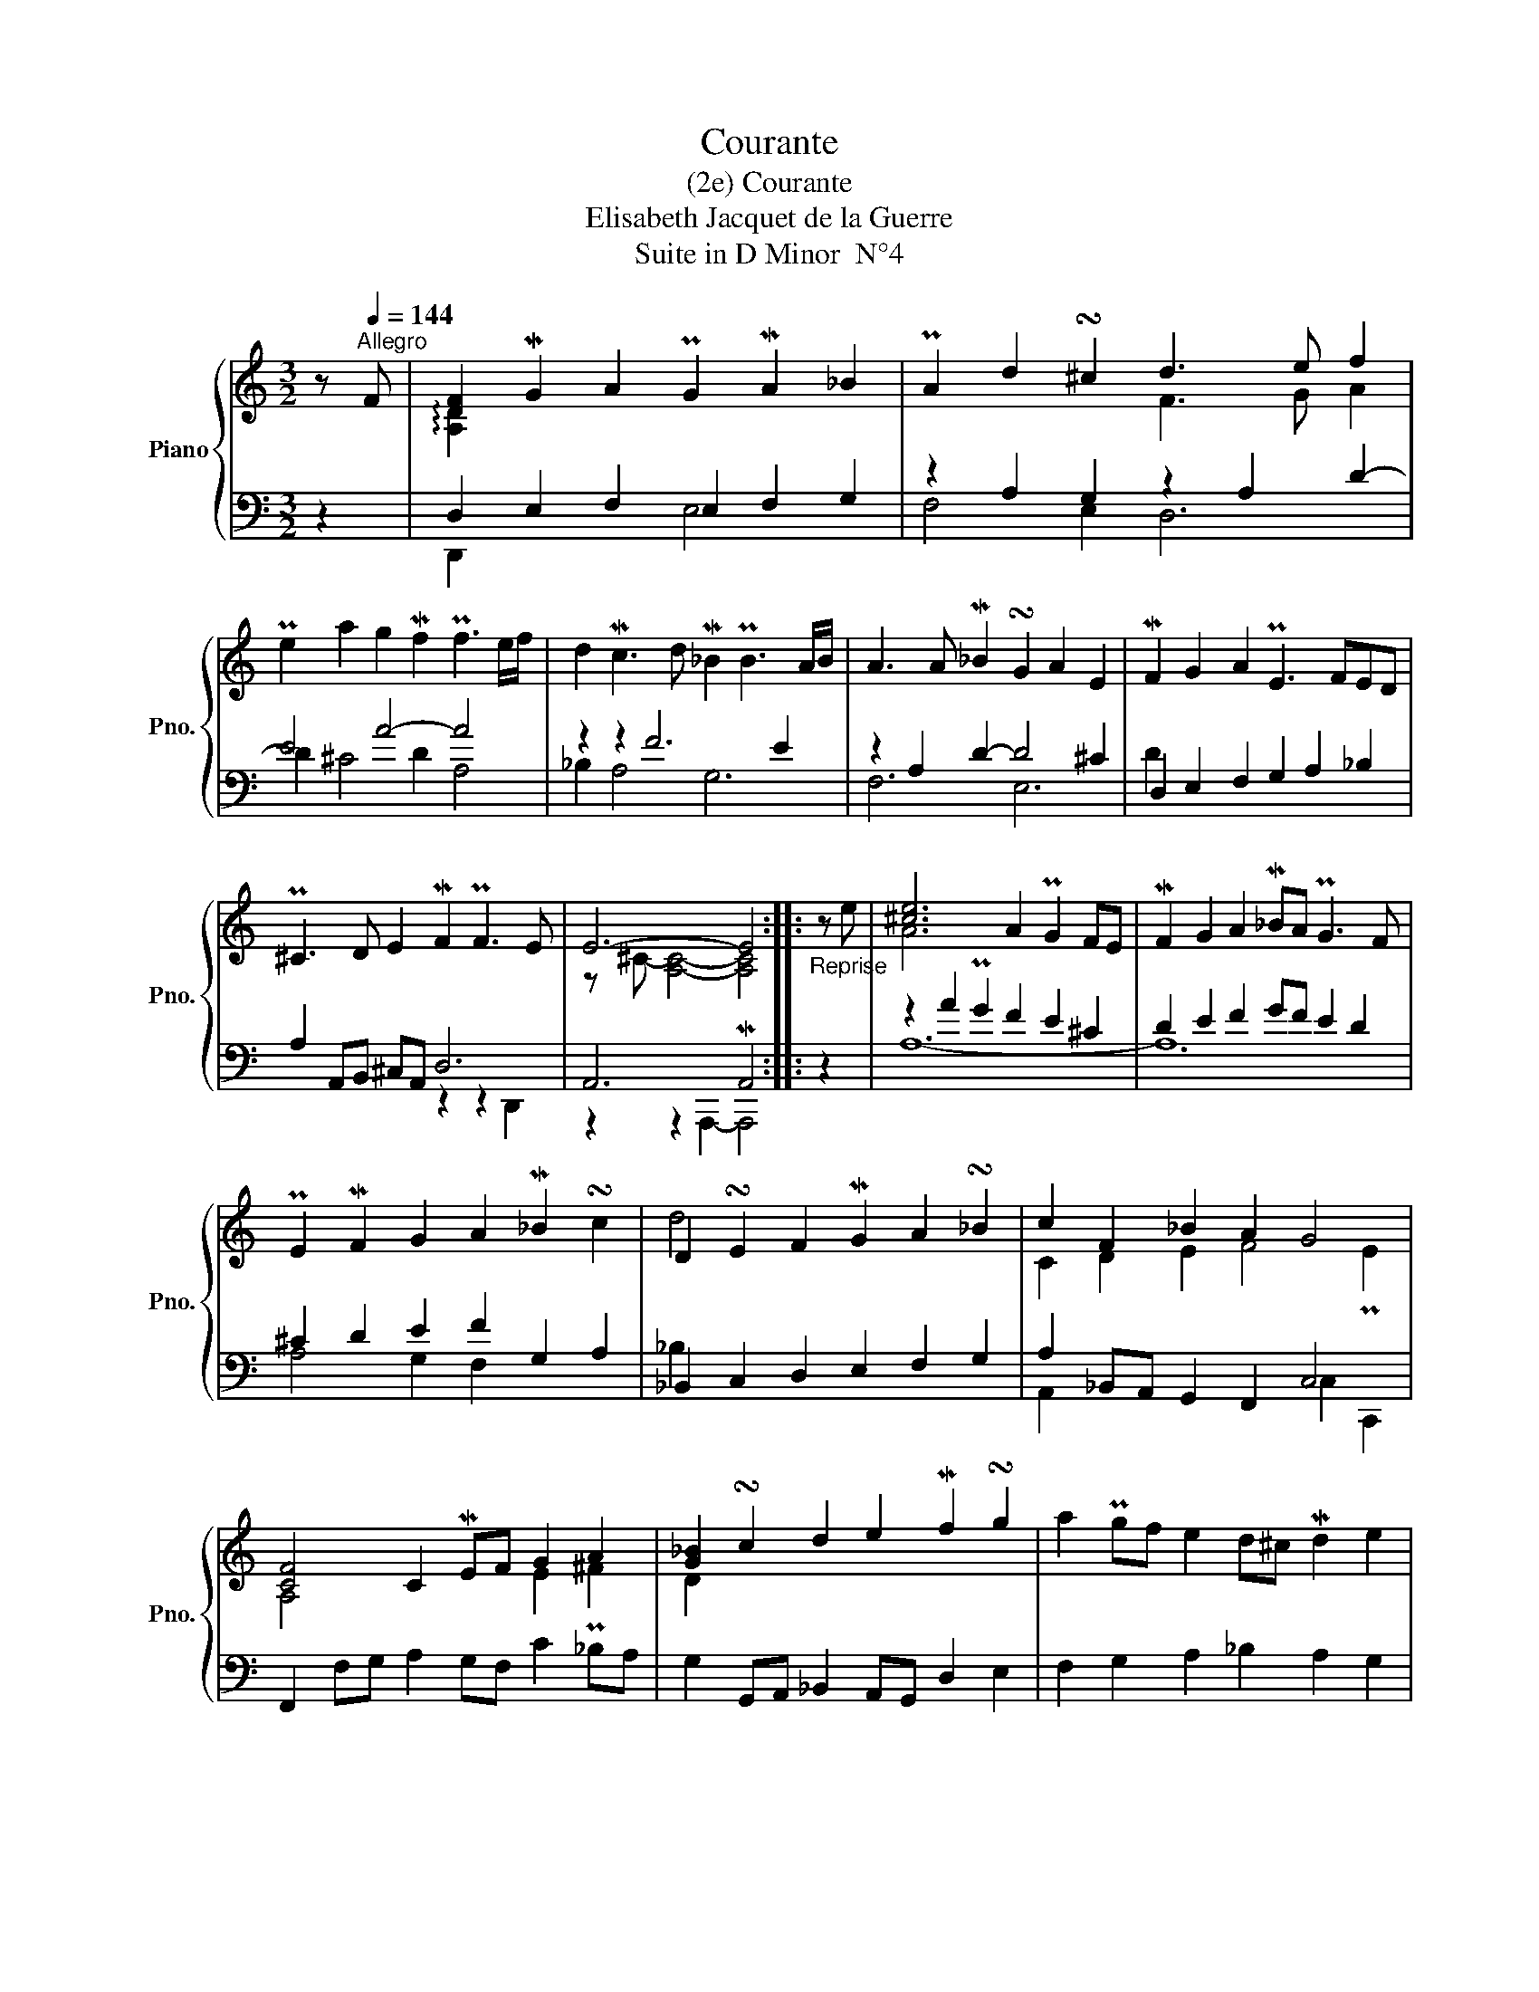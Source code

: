 X:1
T:Courante
T:(2e) Courante
T:Elisabeth Jacquet de la Guerre
T:Suite in D Minor  N°4
%%score { ( 1 3 ) | ( 2 4 ) }
L:1/8
M:3/2
K:C
V:1 treble nm="Piano" snm="Pno."
V:3 treble 
V:2 bass 
V:4 bass 
V:1
 z[Q:1/4=144]"^Allegro" F | [DF]2 MG2 A2 PG2 MA2 _B2 | PA2 d2 !turn!^c2 d3 e f2 | %3
 Pe2 a2 g2 Mf2 Pf3 e/f/ | d2 Mc3 d M_B2 PB3 A/B/ | A3 A M_B2 !turn!G2 A2 E2 | MF2 G2 A2 PE3 FED | %7
 P^C3 D E2 MF2 PF3 E | E6- E4 ::"_Reprise" z e | [^ce]6 A2 PG2 FE | MF2 G2 A2 M_BA PG3 F | %12
 PE2 MF2 G2 A2 M_B2 !turn!c2 | D2 !turn!E2 F2 MG2 A2 !turn!_B2 | c2 F2 _B2 A2 G4 | %15
 [CF]4 C2 MEF G2 A2 | [G_B]2 !turn!c2 d2 e2 Mf2 !turn!g2 | a2 Pgf e2 d^c Md2 e2 | %18
 A2 B2 ^c2 d4 Pc2 | [Ad]6- [Ad]4 :| %20
V:2
 z2 | D,2 E,2 F,2 E,2 F,2 G,2 | z2 A,2 G,2 z2 A,2 D2- | E4 A4- A4 | z2 z2 F6 E2 | %5
 z2 A,2 D2- D4 ^C2 | D,2 E,2 F,2 G,2 A,2 _B,2 | A,2 A,,B,, ^C,A,, D,6 | A,,6 MA,,4 :: z2 | %10
 z2 A2 PG2 F2 E2 ^C2 | D2 E2 F2 GF E2 D2 | ^C2 D2 E2 F2 G,2 A,2 | _B,,2 C,2 D,2 E,2 F,2 G,2 | %14
 A,2 _B,,A,, G,,2 F,,2 C,4 | F,,2 F,G, A,2 G,F, C2 P_B,A, | G,2 G,,A,, _B,,2 A,,G,, D,2 E,2 | %17
 F,2 G,2 A,2 _B,2 A,2 G,2 | F,2 E,D, A,,2 G,,2 A,,4 | z2 z2 A,,2 MD,4 :| %20
V:3
 x2 | !arpeggio![A,D]2 x10 | x6 F3 G A2 | x12 | x12 | x12 | x12 | x12 | z ^C- [A,C]4- [A,C]4 :: %9
 x2 | A6 x6 | x12 | x12 | d4 x8 | C2 D2 E2 F4 PE2 | A,4 x4 E2 ^F2 | D2 x10 | x12 | x4 G2 F2 E4 | %19
 F6- F4 :| %20
V:4
 x2 | D,,2 x4 E,4 x2 | F,4 E,2 D,6 | D2 ^C4 D2 A,4 | _B,2 A,4 G,6 | F,6 E,6 | D2 x10 | %7
 x6 z2 z2 D,,2 | z2 z2 A,,,2- A,,,4 :: x2 | A,12- | A,12 | A,4 G,2 F,2 x4 | _B,2 x10 | %14
 A,,2 x6 C,2 C,,2 | x12 | x12 | x12 | x8 z2 A,,,2 | D,,6- D,,4 :| %20

